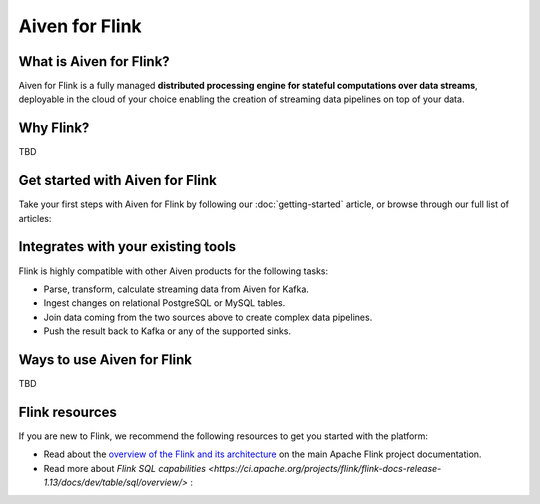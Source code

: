 Aiven for Flink
===============

What is Aiven for Flink?
------------------------

Aiven for Flink is a fully managed **distributed processing engine for stateful computations over data streams**, deployable in the cloud of your choice enabling the creation of streaming data pipelines on top of your data.


Why Flink?
-------

TBD


Get started with Aiven for Flink
--------------------------------

Take your first steps with Aiven for Flink by following our :doc:`getting-started` article, or browse through our full list of articles:


.. panels::

    📙 :doc:`concepts`

    ---

    💻 :doc:`howto`


Integrates with your existing tools
------------------------------------

Flink is highly compatible with other Aiven products for the following tasks:

- Parse, transform, calculate streaming data from Aiven for Kafka.

- Ingest changes on relational PostgreSQL or MySQL tables.

- Join data coming from the two sources above to create complex data pipelines.
  
- Push the result back to Kafka or any of the supported sinks.




Ways to use Aiven for Flink
---------------------------
TBD


Flink resources
---------------

If you are new to Flink, we recommend the following resources to get you started with the platform:

* Read about the `overview of the Flink and its architecture <https://flink.apache.org/flink-architecture.html>`_ on the main Apache Flink project documentation.

* Read more about `Flink SQL capabilities <https://ci.apache.org/projects/flink/flink-docs-release-1.13/docs/dev/table/sql/overview/>` :

